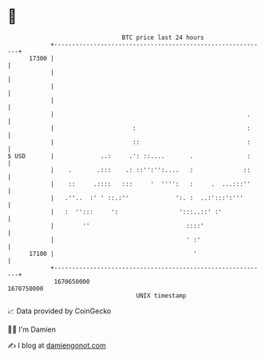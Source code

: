 * 👋

#+begin_example
                                   BTC price last 24 hours                    
               +------------------------------------------------------------+ 
         17300 |                                                            | 
               |                                                            | 
               |                                                            | 
               |                                                            | 
               |                                                      .     | 
               |                      :                               :     | 
               |                      ::                              :     | 
   $ USD       |             ..:     .': ::....       .               :     | 
               |    .       .:::    .: ::'':'':....   :              ::     | 
               |    ::     .::::   :::     '  '''':   :     .  ...:::''     | 
               |   .''..  :' ' ::.:''             ':. :  ..:':::':'''       | 
               |   :  '':::     ':                 ':::..::' :'             | 
               |        ''                           ::::'                  | 
               |                                     ' :'                   | 
         17100 |                                       '                    | 
               +------------------------------------------------------------+ 
                1670650000                                        1670750000  
                                       UNIX timestamp                         
#+end_example
📈 Data provided by CoinGecko

🧑‍💻 I'm Damien

✍️ I blog at [[https://www.damiengonot.com][damiengonot.com]]
